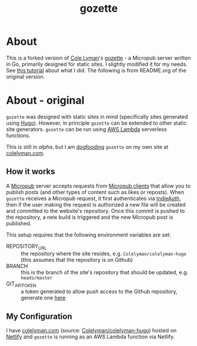 #+title: gozette

* About
This is a forked version of [[https://colelyman.com][Cole Lyman]]'s [[https://github.com/Colelyman/gozette][gozette]] -  a  Micropub server written in Go, primarily designed for static sites. I slightly modified it for my needs. See [[https://www.hhyu.org/about_site/][this tutorial]] about what I did. The following is from README.org of the original version.

* About - original
=gozette= was designed with static sites in mind (specifically sites generated
using [[https://gohugo.io][Hugo]]). However, in principle =gozette= can be extended to other static
site generators. =gozette= can be run using [[https://aws.amazon.com/lambda/][AWS Lambda]] serverless functions.

This is still in /alpha/, but I am [[https://indieweb.org/dogfood][dogfooding]] =gozette= on my own site at
[[https://colelyman.com][colelyman.com]].
** How it works
A [[https://indieweb.org/Micropub][Micropub]] server accepts requests from [[https://indieweb.org/Micropub/Clients][Micropub clients]] that allow you to
publish posts (and other types of content such as likes or reposts). When
=gozette= receives a Micropub request, it first authenticates via [[https://indieweb.org/IndieAuth][IndieAuth]],
then if the user making the request is authorized a new file will be created and
committed to the website's repository. Once this commit is pushed to the
repository, a new build is triggered and the new Micropub post is published.

This setup requires that the following environment variables are set:
  - REPOSITORY_URL :: the repository where the site resides, e.g.
       =Colelyman/colelyman-hugo= (this assumes that the repository is on Github)
  - BRANCH :: this is the branch of the site's repository that should be
       updated, e.g. =heads/master=
  - GIT_API_TOKEN :: a token generated to allow push access to the Github
       repository, generate one [[https://github.com/settings/tokens][here]]
** My Configuration
I have [[https://colelyman.com][colelyman.com]] (source: [[https://github.com/Colelyman/colelyman-hugo][Colelyman/colelyman-hugo]]) hosted on [[https://www.netlify.com/][Netlify]] and
=gozette= is running as an AWS Lambda function via Netlify.
